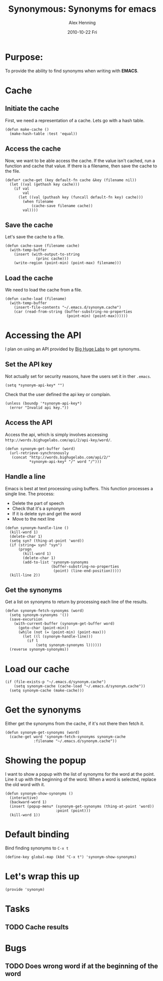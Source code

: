 #+TITLE:     Synonymous: Synonyms for emacs
#+AUTHOR:    Alex Henning
#+EMAIL:     elcron@gmail.com
#+DATE:      2010-10-22 Fri
#+OPTIONS:   H:3 num:t toc:t \n:nil @:t ::t |:t ^:t -:t f:t *:t <:t
#+OPTIONS:   TeX:t LaTeX:t skip:nil d:nil todo:t pri:nil tags:not-in-toc

* Purpose:
To provide the ability to find synonyms when writing with *EMACS*.

* Cache
** Initiate the cache
First, we need a representation of a cache. Lets go with a hash table.
#+BEGIN_SRC elisp -n -r :tangle synonym.el
  (defun make-cache ()
    (make-hash-table :test 'equal))
#+END_SRC
** Access the cache
Now, we want to be able access the cache. If the value isn't cached, run a function and cache that value. If there is a filename, then save the cache to the file.
#+BEGIN_SRC elisp -n -r :tangle synonym.el
  (defun* cache-get (key default-fn cache &key (filename nil))
    (let ((val (gethash key cache)))
      (if val
          val
        (let ((val (puthash key (funcall default-fn key) cache)))
          (when filename
              (cache-save filename cache))
          val))))
#+END_SRC
** Save the cache 
Let's save the cache to a file.
#+BEGIN_SRC elisp -n -r :tangle synonym.el
  (defun cache-save (filename cache)
    (with-temp-buffer
      (insert (with-output-to-string
                (princ cache)))
      (write-region (point-min) (point-max) filename)))
#+END_SRC

** Load the cache
We need to load the cache from a file.
#+BEGIN_SRC elisp -n -r :tangle synonym.el
  (defun cache-load (filename)
    (with-temp-buffer
      (insert-file-contents "~/.emacs.d/synonym.cache")
      (car (read-from-string (buffer-substring-no-properties
                              (point-min) (point-max))))))
#+END_SRC

* Accessing the API
I plan on using an API provided by [[http://words.bighugelabs.com/api.php][Big Huge Labs]] to get synonyms.
** Set the API key
Not actually set for security reasons, have the users set it in ther =.emacs=.
#+BEGIN_SRC elisp -n -r
  (setq *synonym-api-key* "")
#+END_SRC

Check that the user defined the api key or complain.
#+BEGIN_SRC elisp -n -r :tangle synonym.el
  (unless (boundp '*synonym-api-key*)
    (error "Invalid api key."))
#+END_SRC

** Access the API
Access the api, which is simply involves accessing =http://words.bighugelabs.com/api/2/api-key/word/=.
#+BEGIN_SRC elisp -n -r :tangle synonym.el
  (defun synonym-get-buffer (word)
    (url-retrieve-synchronously
     (concat "http://words.bighugelabs.com/api/2/"
             *synonym-api-key* "/" word "/")))
#+END_SRC

** Handle a line
Emacs is best at text processing using buffers. This function processes a single line. The process:
 - Delete the part of speech
 - Check that it's a synonym
 - If it is delete syn and get the word
 - Move to the next line
#+BEGIN_SRC elisp -n -r :tangle synonym.el
  (defun synonym-handle-line ()
    (kill-word 1)
    (delete-char 1)
    (setq syn? (thing-at-point 'word))
    (if (string= syn? "syn")
        (progn
          (kill-word 1)
          (delete-char 1)
          (add-to-list 'synonym-synonyms
                       (buffer-substring-no-properties
                        (point) (line-end-position)))))
    (kill-line 2))
#+END_SRC

** Get the synonyms
Get a list on synonyms to return by processing each line of the results.
#+BEGIN_SRC elisp -n -r :tangle synonym.el
  (defun synonym-fetch-synonyms (word)
    (setq synonym-synonyms '())
    (save-excursion
      (with-current-buffer (synonym-get-buffer word)
        (goto-char (point-min))
        (while (not (= (point-min) (point-max)))
          (let ((l (synonym-handle-line)))
            (if l
                (setq synonym-synonyms l))))))
    (reverse synonym-synonyms))
#+END_SRC

* Load our cache
#+BEGIN_SRC elisp -n -r :tangle synonym.el
  (if (file-exists-p "~/.emacs.d/synonym.cache")
      (setq synonym-cache (cache-load "~/.emacs.d/synonym.cache"))
    (setq synonym-cache (make-cache)))
#+END_SRC

* Get the synonyms
Either get the synonyms from the cache, if it's not there then fetch it.
#+BEGIN_SRC elisp -n -r :tangle synonym.el
  (defun synonym-get-synonyms (word)
    (cache-get word 'synonym-fetch-synonyms synonym-cache
               :filename "~/.emacs.d/synonym.cache"))
#+END_SRC

* Showing the popup
I want to show a popup with the list of synonyms for the word at the point. Line it up with the beginning of the word. When a word is selected, replace the old word with it.
#+BEGIN_SRC elisp -n -r :tangle synonym.el
  (defun synonym-show-synonyms ()
    (interactive)
    (backward-word 1)
    (insert (popup-menu* (synonym-get-synonyms (thing-at-point 'word))
                         :point (point)))
    (kill-word 1))
#+END_SRC

* Default binding
Bind finding synonyms to =C-x t=
#+BEGIN_SRC elisp -n -r :tangle synonym.el
  (define-key global-map (kbd "C-x t") 'synonym-show-synonyms)
#+END_SRC
* Let's wrap this up
#+BEGIN_SRC elisp -n -r :tangle synonym.el
  (provide 'synonym)
#+END_SRC
* Tasks
** TODO Cache results
* Bugs
** TODO Does wrong word if at the beginning of the word
